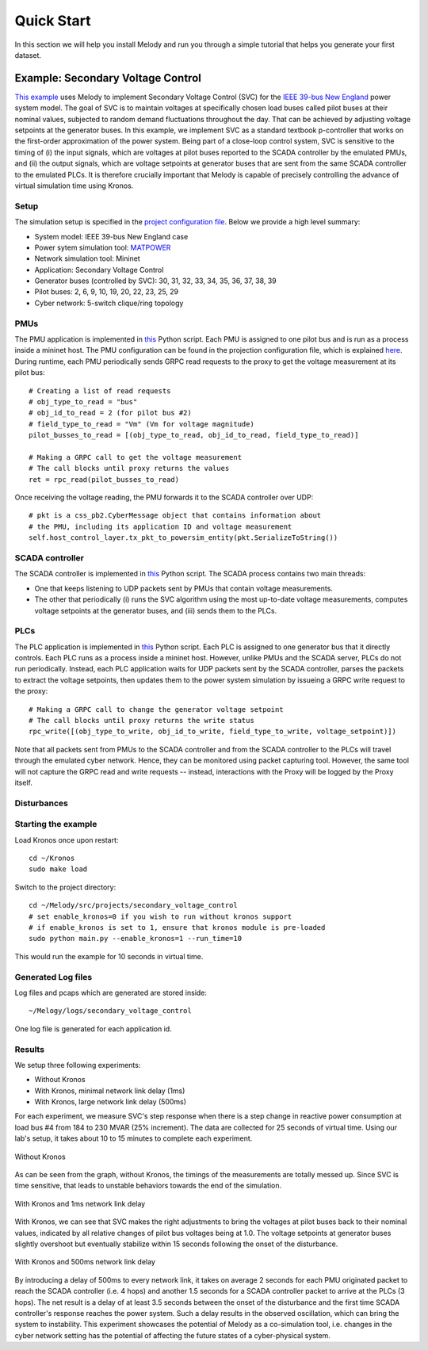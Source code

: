 Quick Start
===========
In this section we will help you install Melody and run you through a simple tutorial that helps you generate your first dataset.

Example: Secondary Voltage Control
^^^^^^^^^^^^^^^^^^^^^^^^^^^^^^^^^^

`This example <https://github.com/Vignesh2208/Melody/tree/master/src/projects/secondary_voltage_control/>`_ uses Melody to implement Secondary Voltage Control (SVC) for the `IEEE 39-bus New England <https://icseg.iti.illinois.edu/ieee-39-bus-system/>`_ power system model. The goal of SVC is to maintain voltages at specifically chosen load buses called pilot buses at their nominal values, subjected to random demand fluctuations throughout the day. That can be achieved by adjusting voltage setpoints at the generator buses. In this example, we implement SVC as a standard textbook p-controller that works on the first-order approximation of the power system. Being part of a close-loop control system, SVC is sensitive to the timing of (i) the input signals, which are voltages at pilot buses reported to the SCADA controller by the emulated PMUs, and (ii) the output signals, which are voltage setpoints at generator buses that are sent from the same SCADA controller to the emulated PLCs. It is therefore crucially important that Melody is capable of precisely controlling the advance of virtual simulation time using Kronos.


Setup
-----
The simulation setup is specified in the `project configuration file <https://github.com/Vignesh2208/Melody/blob/master/src/projects/secondary_voltage_control/project_configuration.prototxt>`_. Below we provide a high level summary:

* System model: IEEE 39-bus New England case
* Power sytem simulation tool: `MATPOWER <http://www.pserc.cornell.edu/matpower/>`_
* Network simulation tool: Mininet
* Application: Secondary Voltage Control
* Generator buses (controlled by SVC): 30, 31, 32, 33, 34, 35, 36, 37, 38, 39
* Pilot buses: 2, 6, 9, 10, 19, 20, 22, 23, 25, 29
* Cyber network: 5-switch clique/ring topology

PMUs
----
The PMU application is implemented in `this <https://github.com/Vignesh2208/Melody/blob/master/src/projects/secondary_voltage_control/pmu.py>`_ Python script. Each PMU is assigned to one pilot bus and is run as a process inside a mininet host. The PMU configuration can be found in the projection configuration file, which is explained `here <https://melody-by-projectmoses.readthedocs.io/en/latest/project_configuration.html>`_. During runtime, each PMU periodically sends GRPC read requests to the proxy to get the voltage measurement at its pilot bus::
  
  # Creating a list of read requests
  # obj_type_to_read = "bus"
  # obj_id_to_read = 2 (for pilot bus #2)
  # field_type_to_read = "Vm" (Vm for voltage magnitude)
  pilot_busses_to_read = [(obj_type_to_read, obj_id_to_read, field_type_to_read)]

  # Making a GRPC call to get the voltage measurement
  # The call blocks until proxy returns the values
  ret = rpc_read(pilot_busses_to_read)

Once receiving the voltage reading, the PMU forwards it to the SCADA controller over UDP::

  # pkt is a css_pb2.CyberMessage object that contains information about
  # the PMU, including its application ID and voltage measurement 
  self.host_control_layer.tx_pkt_to_powersim_entity(pkt.SerializeToString())


SCADA controller
----------------
The SCADA controller is implemented in `this <https://github.com/Vignesh2208/Melody/blob/master/src/projects/secondary_voltage_control/scada.py>`_ Python script. The SCADA process contains two main threads:

* One that keeps listening to UDP packets sent by PMUs that contain voltage measurements.
  
* The other that periodically (i) runs the SVC algorithm using the most up-to-date voltage measurements, computes voltage setpoints at the generator buses, and (iii) sends them to the PLCs.


PLCs
----
The PLC application is implemented in `this <https://github.com/Vignesh2208/Melody/blob/master/src/projects/secondary_voltage_control/plc.py>`_ Python script. Each PLC is assigned to one generator bus that it directly controls. Each PLC runs as a process inside a mininet host. However, unlike PMUs and the SCADA server, PLCs do not run periodically. Instead, each PLC application waits for UDP packets sent by the SCADA controller, parses the packets to extract the voltage setpoints, then updates them to the power system simulation by issueing a GRPC write request to the proxy::

  # Making a GRPC call to change the generator voltage setpoint
  # The call blocks until proxy returns the write status
  rpc_write([(obj_type_to_write, obj_id_to_write, field_type_to_write, voltage_setpoint)])

Note that all packets sent from PMUs to the SCADA controller and from the SCADA controller to the PLCs will travel through the emulated cyber network. Hence, they can be monitored using packet capturing tool. However, the same tool will not capture the GRPC read and write requests -- instead, interactions with the Proxy will be logged by the Proxy itself.


Disturbances
------------


Starting the example
--------------------
Load Kronos once upon restart::

  cd ~/Kronos
  sudo make load

Switch to the project directory::

  cd ~/Melody/src/projects/secondary_voltage_control
  # set enable_kronos=0 if you wish to run without kronos support
  # if enable_kronos is set to 1, ensure that kronos module is pre-loaded
  sudo python main.py --enable_kronos=1 --run_time=10

This would run the example for 10 seconds in virtual time.


Generated Log files
-------------------
Log files and pcaps which are generated are stored inside::

  ~/Melogy/logs/secondary_voltage_control

One log file is generated for each application id.


Results
-------

We setup three following experiments:

* Without Kronos
* With Kronos, minimal network link delay (1ms)
* With Kronos, large network link delay (500ms)

For each experiment, we measure SVC's step response when there is a step change in reactive power consumption at load bus #4 from 184 to 230 MVAR (25% increment). The data are collected for 25 seconds of virtual time. Using our lab's setup, it takes about 10 to 15 minutes to complete each experiment.

.. figure:: images/without_kronos.png
  :alt: Without Kronos
  :width: 100%
  :align: center
	  
  Without Kronos

As can be seen from the graph, without Kronos, the timings of the measurements are totally messed up. Since SVC is time sensitive, that leads to unstable behaviors towards the end of the simulation.

.. figure:: images/with_kronos.png
  :alt: With Kronos and 1ms network link delay
  :width: 100%
  :align: center

  With Kronos and 1ms network link delay

With Kronos, we can see that SVC makes the right adjustments to bring the voltages at pilot buses back to their nominal values, indicated by all relative changes of pilot bus voltages being at 1.0. The voltage setpoints at generator buses slightly overshoot but eventually stabilize within 15 seconds following the onset of the disturbance.

.. figure:: images/with_kronos_and_delay_500.png
  :alt: With Kronos and 500ms network link delay
  :width: 100%
  :align: center

  With Kronos and 500ms network link delay

By introducing a delay of 500ms to every network link, it takes on average 2 seconds for each PMU originated packet to reach the SCADA controller (i.e. 4 hops) and another 1.5 seconds for a SCADA controller packet to arrive at the PLCs (3 hops). The net result is a delay of at least 3.5 seconds between the onset of the disturbance and the first time SCADA controller's response reaches the power system. Such a delay results in the observed oscillation, which can bring the system to instability. This experiment showcases the potential of Melody as a co-simulation tool, i.e. changes in the cyber network setting has the potential of affecting the future states of a cyber-physical system.


